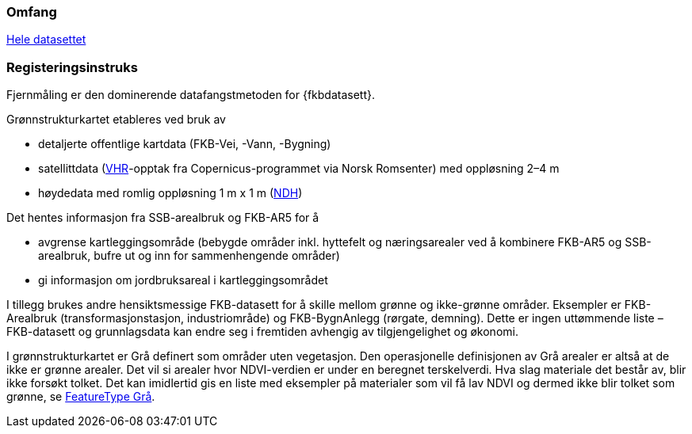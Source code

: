=== Omfang
<<HeleDatasettet,Hele datasettet>>

=== Registeringsinstruks
Fjernmåling er den dominerende datafangstmetoden for {fkbdatasett}. 

Grønnstrukturkartet etableres ved bruk av

* detaljerte offentlige kartdata (FKB-Vei, -Vann, -Bygning)
* satellittdata (<<VHR,VHR>>-opptak fra Copernicus-programmet via Norsk Romsenter) med oppløsning 2–4 m
* høydedata med romlig oppløsning 1 m x 1 m (<<NDH,NDH>>)

Det hentes informasjon fra SSB-arealbruk og FKB-AR5 for å

* avgrense kartleggingsområde (bebygde områder inkl. hyttefelt og næringsarealer ved å kombinere FKB-AR5 og SSB-arealbruk, bufre ut og inn for sammenhengende områder)
* gi informasjon om jordbruksareal i kartleggingsområdet

I tillegg brukes andre hensiktsmessige FKB-datasett for å skille mellom grønne og ikke-grønne områder. Eksempler er FKB-Arealbruk (transformasjonstasjon, industriområde) og FKB-BygnAnlegg (rørgate, demning). Dette er ingen uttømmende liste – FKB-datasett og grunnlagsdata kan endre seg i fremtiden avhengig av tilgjengelighet og økonomi.

I grønnstrukturkartet er Grå definert som områder uten vegetasjon. Den operasjonelle definisjonen av Grå arealer er altså at de ikke er grønne arealer. Det vil si arealer hvor NDVI-verdien er under en beregnet terskelverdi. Hva slag materiale det består av, blir ikke forsøkt tolket. Det kan imidlertid gis en liste med eksempler på materialer som vil få lav NDVI og dermed ikke blir tolket som grønne, se <<appgrå,FeatureType Grå>>.